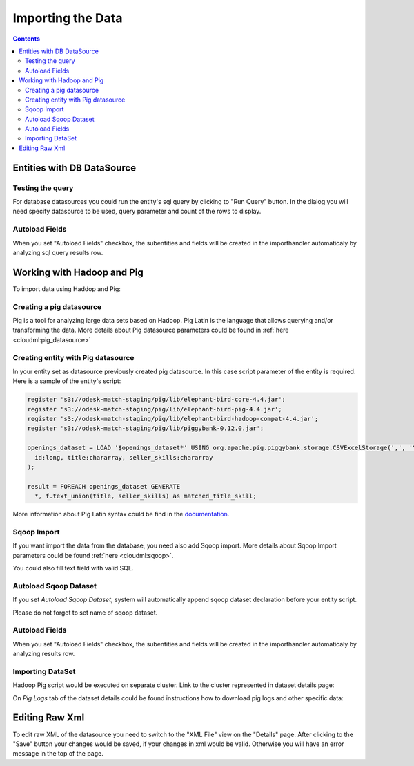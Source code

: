 Importing the Data
==================


.. contents:: 
   :depth: 4

Entities with DB DataSource
---------------------------

Testing the query
~~~~~~~~~~~~~~~~~

For database datasources you could run the entity's sql query by clicking to "Run Query" button. In the dialog you will need specify datasource to be used, query parameter and count of the rows to display.

.. image:: ./_static/import_handlers/test-query-popup.png

.. image:: ./_static/import_handlers/test-query-results.png

Autoload Fields
~~~~~~~~~~~~~~~

When you set "Autoload Fields" checkbox, the subentities and fields will be created in the importhandler automaticaly by analyzing sql query results row.

.. image:: ./_static/import_handlers/autoload-fields.png

Working with Hadoop and Pig
---------------------------

To import data using Haddop and Pig:

Creating a pig datasource
~~~~~~~~~~~~~~~~~~~~~~~~~

Pig is a tool for analyzing large data sets based on Hadoop. Pig Latin is the language that allows querying and/or transforming the data. More details about Pig datasource parameters could be found in :ref:`here <cloudml:pig_datasource>`

.. image:: ./_static/import_handlers/pig-datasource.png

Creating entity with Pig datasource
~~~~~~~~~~~~~~~~~~~~~~~~~~~~~~~~~~~

In your entity set as datasource previously created pig datasource.
In this case script parameter of the entity is required. Here is a sample of the entity's script:

.. code-block:: pig-latin

	register 's3://odesk-match-staging/pig/lib/elephant-bird-core-4.4.jar';
	register 's3://odesk-match-staging/pig/lib/elephant-bird-pig-4.4.jar';
	register 's3://odesk-match-staging/pig/lib/elephant-bird-hadoop-compat-4.4.jar';
	register 's3://odesk-match-staging/pig/lib/piggybank-0.12.0.jar';

	openings_dataset = LOAD '$openings_dataset*' USING org.apache.pig.piggybank.storage.CSVExcelStorage(',', 'YES_MULTILINE') AS (
	  id:long, title:chararray, seller_skills:chararray
	);

	result = FOREACH openings_dataset GENERATE 
	  *, f.text_union(title, seller_skills) as matched_title_skill;
  
More information about Pig Latin syntax could be find in the `documentation <http://pig.apache.org/docs/r0.14.0/basic.html>`_.

Sqoop Import
~~~~~~~~~~~~

If you want import the data from the database, you need also add Sqoop import. More details about Sqoop Import parameters could be found :ref:`here <cloudml:sqoop>`.

You could also fill text field with valid SQL.

Autoload Sqoop Dataset
~~~~~~~~~~~~~~~~~~~~~~

If you set `Autoload Sqoop Dataset`, system will automatically append sqoop dataset declaration before your entity script.

.. image:: ./_static/import_handlers/autoload-sqoop.png

Please do not forgot to set name of sqoop dataset.

Autoload Fields
~~~~~~~~~~~~~~~

When you set "Autoload Fields" checkbox, the subentities and fields will be created in the importhandler automaticaly by analyzing results row.

.. image:: ./_static/import_handlers/autoload-fields.png

.. _importing_dataset_with_pig_datasource:

Importing DataSet
~~~~~~~~~~~~~~~~~

Hadoop Pig script would be executed on separate cluster. Link to the cluster represented in dataset details page:

.. image:: ./_static/import_handlers/dataset-cluster.png

On `Pig Logs` tab of the dataset details could be found instructions how to download pig logs and other specific data:

.. image:: ./_static/import_handlers/pig-logs.png


Editing Raw Xml
---------------

To edit raw XML of the datasource you need to switch to the "XML File" view on the "Details" page. After clicking to the "Save" button your changes would be saved, if your changes in xml would be valid. Otherwise you will have an error message in the top of the page.
